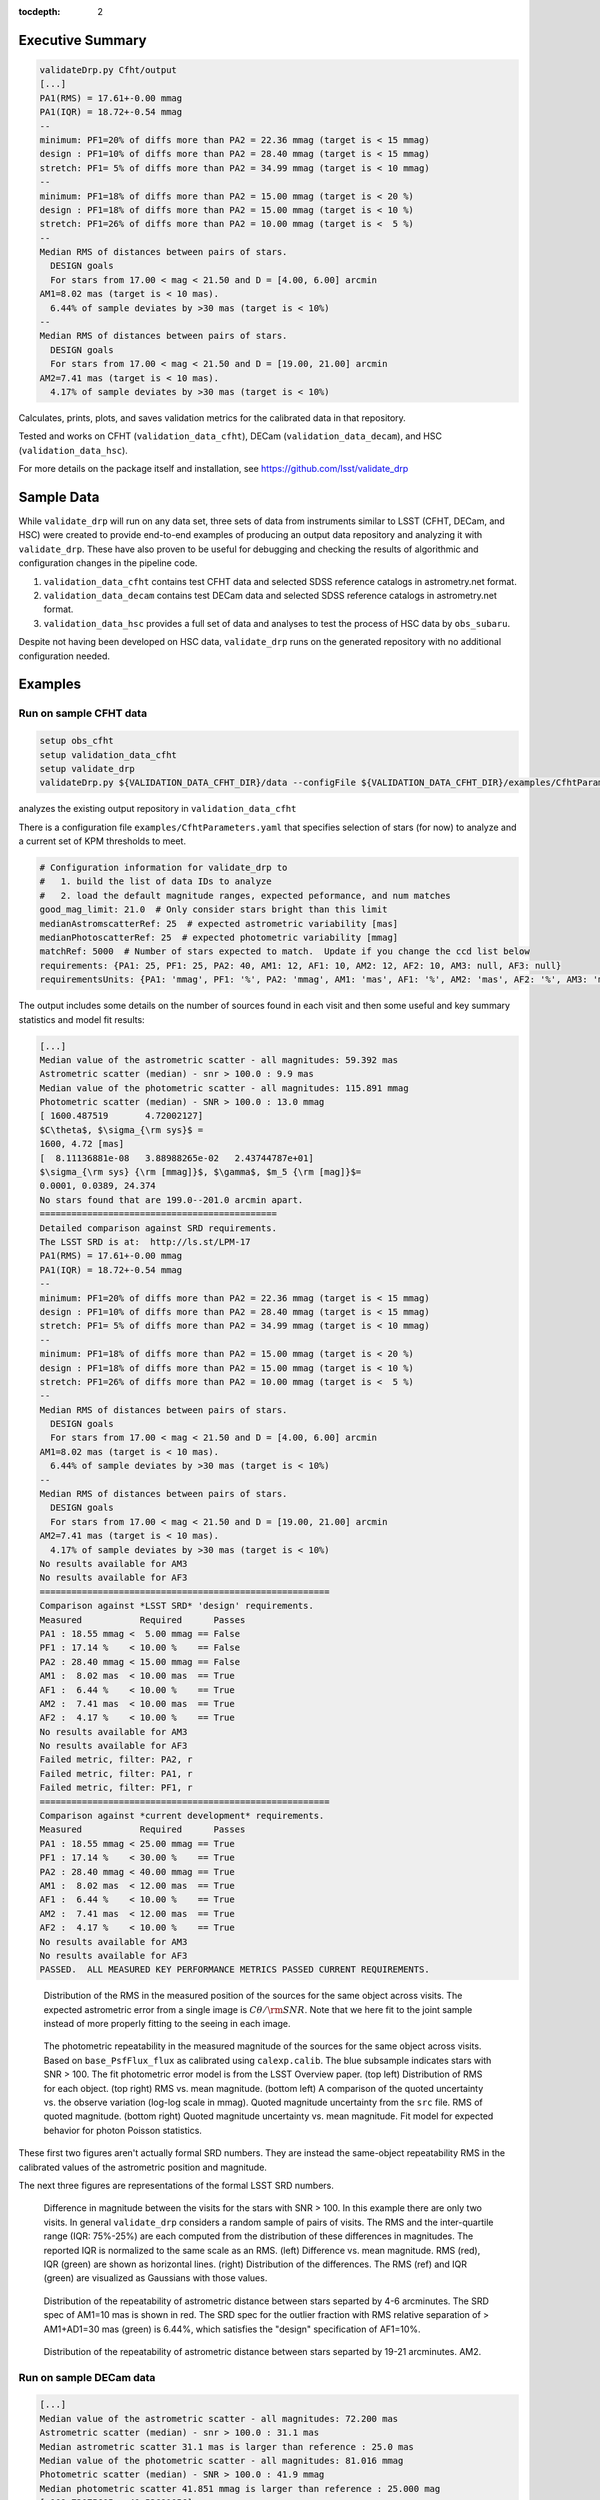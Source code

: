 ..
  Content of technical report.

  See http://developer.lsst.io/en/latest/docs/rst_styleguide.html
  for a guide to reStructuredText writing.

  Do not put the title, authors or other metadata in this document;
  those are automatically added.

  Use the following syntax for sections:

  Sections
  ========

  and

  Subsections
  -----------

  and

  Subsubsections
  ^^^^^^^^^^^^^^

  To add images, add the image file (png, svg or jpeg preferred) to the
  _static/ directory. The reST syntax for adding the image is

  .. figure:: /_static/filename.ext
     :name: fig-label
     :target: http://target.link/url

     Caption text.

   Run: ``make html`` and ``open _build/html/index.html`` to preview your work.
   See the README at https://github.com/lsst-sqre/lsst-report-bootstrap or
   this repo's README for more info.

   Feel free to delete this instructional comment.

:tocdepth: 2

Executive Summary
=================

.. code-block:: bash

    validateDrp.py Cfht/output
    [...]
    PA1(RMS) = 17.61+-0.00 mmag
    PA1(IQR) = 18.72+-0.54 mmag
    --
    minimum: PF1=20% of diffs more than PA2 = 22.36 mmag (target is < 15 mmag)
    design : PF1=10% of diffs more than PA2 = 28.40 mmag (target is < 15 mmag)
    stretch: PF1= 5% of diffs more than PA2 = 34.99 mmag (target is < 10 mmag)
    --
    minimum: PF1=18% of diffs more than PA2 = 15.00 mmag (target is < 20 %)
    design : PF1=18% of diffs more than PA2 = 15.00 mmag (target is < 10 %)
    stretch: PF1=26% of diffs more than PA2 = 10.00 mmag (target is <  5 %)
    --
    Median RMS of distances between pairs of stars.
      DESIGN goals
      For stars from 17.00 < mag < 21.50 and D = [4.00, 6.00] arcmin
    AM1=8.02 mas (target is < 10 mas).
      6.44% of sample deviates by >30 mas (target is < 10%)
    --
    Median RMS of distances between pairs of stars.
      DESIGN goals
      For stars from 17.00 < mag < 21.50 and D = [19.00, 21.00] arcmin
    AM2=7.41 mas (target is < 10 mas).
      4.17% of sample deviates by >30 mas (target is < 10%)

Calculates, prints, plots, and saves validation metrics for the calibrated data in that repository.

Tested and works on CFHT (``validation_data_cfht``), DECam (``validation_data_decam``), and HSC (``validation_data_hsc``).

For more details on the package itself and installation, see 
https://github.com/lsst/validate_drp

Sample Data
===========

While ``validate_drp`` will run on any data set, three sets of data from instruments similar to LSST (CFHT, DECam, and HSC) were created to provide end-to-end examples of producing an output data repository and analyzing it with ``validate_drp``.  These have also proven to be useful for debugging and checking the results of algorithmic and configuration changes in the pipeline code.

1. ``validation_data_cfht`` contains test CFHT data and selected SDSS reference catalogs in astrometry.net format.
2. ``validation_data_decam`` contains test DECam data and selected SDSS reference catalogs in astrometry.net format.
3. ``validation_data_hsc`` provides a full set of data and analyses to test the process of HSC data by ``obs_subaru``.  

Despite not having been developed on HSC data, ``validate_drp`` runs on the generated repository with no additional configuration needed.


Examples
========

Run on sample CFHT data
-----------------------

.. code-block:: bash
    :name: cfht-runexample

    setup obs_cfht
    setup validation_data_cfht
    setup validate_drp
    validateDrp.py ${VALIDATION_DATA_CFHT_DIR}/data --configFile ${VALIDATION_DATA_CFHT_DIR}/examples/CfhtParameters.yaml

analyzes the existing output repository in ``validation_data_cfht``

There is a configuration file ``examples/CfhtParameters.yaml`` that specifies selection of stars (for now) to analyze and a current set of KPM thresholds to meet.

.. code-block:: yaml
    :name: cfht-parameters

    # Configuration information for validate_drp to
    #   1. build the list of data IDs to analyze
    #   2. load the default magnitude ranges, expected peformance, and num matches
    good_mag_limit: 21.0  # Only consider stars bright than this limit
    medianAstromscatterRef: 25  # expected astrometric variability [mas]
    medianPhotoscatterRef: 25  # expected photometric variability [mmag]
    matchRef: 5000  # Number of stars expected to match.  Update if you change the ccd list below
    requirements: {PA1: 25, PF1: 25, PA2: 40, AM1: 12, AF1: 10, AM2: 12, AF2: 10, AM3: null, AF3: null}
    requirementsUnits: {PA1: 'mmag', PF1: '%', PA2: 'mmag', AM1: 'mas', AF1: '%', AM2: 'mas', AF2: '%', AM3: 'mas', AF3: '%'}


The output includes some details on the number of sources found in each visit and then some useful and key summary statistics and model fit results:

.. code-block:: bash
    :name: run-cfht-output

    [...]
    Median value of the astrometric scatter - all magnitudes: 59.392 mas
    Astrometric scatter (median) - snr > 100.0 : 9.9 mas
    Median value of the photometric scatter - all magnitudes: 115.891 mmag
    Photometric scatter (median) - SNR > 100.0 : 13.0 mmag
    [ 1600.487519       4.72002127]
    $C\theta$, $\sigma_{\rm sys}$ =
    1600, 4.72 [mas]
    [  8.11136881e-08   3.88988265e-02   2.43744787e+01]
    $\sigma_{\rm sys} {\rm [mmag]}$, $\gamma$, $m_5 {\rm [mag]}$=
    0.0001, 0.0389, 24.374
    No stars found that are 199.0--201.0 arcmin apart.
    =============================================
    Detailed comparison against SRD requirements.
    The LSST SRD is at:  http://ls.st/LPM-17
    PA1(RMS) = 17.61+-0.00 mmag
    PA1(IQR) = 18.72+-0.54 mmag
    --
    minimum: PF1=20% of diffs more than PA2 = 22.36 mmag (target is < 15 mmag)
    design : PF1=10% of diffs more than PA2 = 28.40 mmag (target is < 15 mmag)
    stretch: PF1= 5% of diffs more than PA2 = 34.99 mmag (target is < 10 mmag)
    --
    minimum: PF1=18% of diffs more than PA2 = 15.00 mmag (target is < 20 %)
    design : PF1=18% of diffs more than PA2 = 15.00 mmag (target is < 10 %)
    stretch: PF1=26% of diffs more than PA2 = 10.00 mmag (target is <  5 %)
    --
    Median RMS of distances between pairs of stars.
      DESIGN goals
      For stars from 17.00 < mag < 21.50 and D = [4.00, 6.00] arcmin
    AM1=8.02 mas (target is < 10 mas).
      6.44% of sample deviates by >30 mas (target is < 10%)
    --
    Median RMS of distances between pairs of stars.
      DESIGN goals
      For stars from 17.00 < mag < 21.50 and D = [19.00, 21.00] arcmin
    AM2=7.41 mas (target is < 10 mas).
      4.17% of sample deviates by >30 mas (target is < 10%)
    No results available for AM3
    No results available for AF3
    =======================================================
    Comparison against *LSST SRD* 'design' requirements.
    Measured           Required      Passes
    PA1 : 18.55 mmag <  5.00 mmag == False
    PF1 : 17.14 %    < 10.00 %    == False
    PA2 : 28.40 mmag < 15.00 mmag == False
    AM1 :  8.02 mas  < 10.00 mas  == True
    AF1 :  6.44 %    < 10.00 %    == True
    AM2 :  7.41 mas  < 10.00 mas  == True
    AF2 :  4.17 %    < 10.00 %    == True
    No results available for AM3
    No results available for AF3
    Failed metric, filter: PA2, r
    Failed metric, filter: PA1, r
    Failed metric, filter: PF1, r
    =======================================================
    Comparison against *current development* requirements.
    Measured           Required      Passes
    PA1 : 18.55 mmag < 25.00 mmag == True
    PF1 : 17.14 %    < 30.00 %    == True
    PA2 : 28.40 mmag < 40.00 mmag == True
    AM1 :  8.02 mas  < 12.00 mas  == True
    AF1 :  6.44 %    < 10.00 %    == True
    AM2 :  7.41 mas  < 12.00 mas  == True
    AF2 :  4.17 %    < 10.00 %    == True
    No results available for AM3
    No results available for AF3
    PASSED.  ALL MEASURED KEY PERFORMANCE METRICS PASSED CURRENT REQUIREMENTS.

.. figure:: /_static/validation_data_cfht_master-g2016f8e221_data_r_check_astrometry.png
    :name: fig-cfht-pa1
    :alt: CFHT Astrometry RMS
    :target: ../../_static/validation_data_cfht_master-g2016f8e221_data_r_check_astrometry.png

    Distribution of the RMS in the measured position of the sources for the same object across visits.
    The expected astrometric error from a single image is :math:`C \theta/{\rm SNR}`.  Note that we here fit to the 
    joint sample instead of more properly fitting to the seeing in each image.


.. figure:: /_static/validation_data_cfht_master-g2016f8e221_data_r_check_photometry.png
    :name: fig-cfht-pa1
    :alt: CFHT Photometry RMS
    :target: ../../_static/validation_data_cfht_master-g2016f8e221_data_r_check_photometry.png

    The photometric repeatability in the measured magnitude of the sources for the same object across visits.
    Based on ``base_PsfFlux_flux`` as calibrated using ``calexp.calib``.
    The blue subsample indicates stars with SNR > 100.
    The fit photometric error model is from the LSST Overview paper.
    (top left) Distribution of RMS for each object.
    (top right) RMS vs. mean magnitude.
    (bottom left) A comparison of the quoted uncertainty vs. the observe variation (log-log scale in mmag).  Quoted magnitude uncertainty from the ``src`` file.  RMS of quoted magnitude.
    (bottom right) Quoted magnitude uncertainty vs. mean magnitude.  Fit model for expected behavior for photon Poisson statistics.
    
These first two figures aren't actually formal SRD numbers.  They are instead the same-object repeatability RMS in the calibrated values of the astrometric position and magnitude.
    
The next three figures are representations of the formal LSST SRD numbers.

.. figure:: /_static/validation_data_cfht_master-g2016f8e221_data_r_PA1.png
    :name: fig-cfht-pa1
    :alt: CFHT PA1
    :target: ../../_static/validation_data_cfht_master-g2016f8e221_data_r_PA1.png


    Difference in magnitude between the visits for the stars with SNR > 100.  In this example there are only two visits.  In general ``validate_drp`` considers a random sample of pairs of visits.
    The RMS and the inter-quartile range (IQR: 75%-25%) are each computed from the distribution of these differences in magnitudes.   The reported IQR is normalized to the same scale as an RMS.
    (left) Difference vs. mean magnitude.  RMS (red), IQR (green) are shown as horizontal lines.
    (right) Distribution of the differences.  The RMS (ref) and IQR (green) are visualized as Gaussians with those values.

.. figure:: /_static/validation_data_cfht_master-g2016f8e221_data_r_AM1_D_5_ARCMIN_17.0-21.5.png
    :name: fig-cfht-am1
    :alt: CFHT AM1
    :target: ../../_static/validation_data_cfht_master-g2016f8e221_data_r_AM1_D_5_ARCMIN_17.0-21.5.png

    Distribution of the repeatability of astrometric distance between stars separted by 4-6 arcminutes.  The SRD spec of AM1=10 mas is shown in red.  The SRD spec for the outlier fraction with RMS relative separation of > AM1+AD1=30 mas (green) is 6.44%, which satisfies the "design" specification of AF1=10%.

.. figure:: /_static/validation_data_cfht_master-g2016f8e221_data_r_AM2_D_20_ARCMIN_17.0-21.5.png
    :name: fig-cfht-am2
    :alt: CFHT AM2
    :target: ../../_static/validation_data_cfht_master-g2016f8e221_data_r_AM2_D_20_ARCMIN_17.0-21.5.png

    Distribution of the repeatability of astrometric distance between stars separted by 19-21 arcminutes.  AM2.


Run on sample DECam data
------------------------

.. code-block:: bash
    setup obs_decam
    setup validation_data_decam
    setup validate_drp
    validateDrp.py ${VALIDATION_DATA_DECAM_DIR}/data

.. code-block:: bash
    :name: run-decam-output

    [...]
    Median value of the astrometric scatter - all magnitudes: 72.200 mas
    Astrometric scatter (median) - snr > 100.0 : 31.1 mas
    Median astrometric scatter 31.1 mas is larger than reference : 25.0 mas
    Median value of the photometric scatter - all magnitudes: 81.016 mmag
    Photometric scatter (median) - SNR > 100.0 : 41.9 mmag
    Median photometric scatter 41.851 mmag is larger than reference : 25.000 mag
    [-109.73075605   40.53691056]
    $C\theta$, $\sigma_{\rm sys}$ =
    -109.7, 40.54 [mas]
    [  1.34547321e-02   5.50412642e-02   4.48827416e+01]
    $\sigma_{\rm sys} {\rm [mmag]}$, $\gamma$, $m_5 {\rm [mag]}$=
    13.4547, 0.0550, 44.883
    No stars found that are 199.0--201.0 arcmin apart.
    =============================================
    Detailed comparison against SRD requirements.
    The LSST SRD is at:  http://ls.st/LPM-17
    PA1(RMS) = 31.05+-0.00 mmag
    PA1(IQR) = 31.36+-0.71 mmag
    --
    minimum: PF1=20% of diffs more than PA2 = 39.23 mmag (target is < 15 mmag)
    design : PF1=10% of diffs more than PA2 = 48.90 mmag (target is < 15 mmag)
    stretch: PF1= 5% of diffs more than PA2 = 58.76 mmag (target is < 10 mmag)
    --
    minimum: PF1=28% of diffs more than PA2 = 15.00 mmag (target is < 20 %)
    design : PF1=28% of diffs more than PA2 = 15.00 mmag (target is < 10 %)
    stretch: PF1=36% of diffs more than PA2 = 10.00 mmag (target is <  5 %)
    --
    Median RMS of distances between pairs of stars.
      DESIGN goals
      For stars from 17.00 < mag < 21.50 and D = [4.00, 6.00] arcmin
    AM1=28.00 mas (target is < 10 mas).
      46.38% of sample deviates by >30 mas (target is < 10%)
    --
    Median RMS of distances between pairs of stars.
      DESIGN goals
      For stars from 17.00 < mag < 21.50 and D = [19.00, 21.00] arcmin
    AM2=26.63 mas (target is < 10 mas).
      45.87% of sample deviates by >30 mas (target is < 10%)

.. figure:: /_static/validation_data_decam_master-ga7c58840c3_data_z_check_astrometry.png
    :name: fig-cfht-pa1
    :alt: DECam Astrometry RMS
    :target: ../../_static/validation_data_decam_master-ga7c58840c3_data_z_check_astrometry.png

    Distribution of the RMS in the measured position of the sources for the same object across visits.
    The expected astrometric error from a single image is :math:`C \theta/{\rm SNR}`.  
    Note that we here fit to the
    joint sample instead of more properly fitting to the seeing in each image.  
    Also note that the fit is terrible.

.. figure:: /_static/validation_data_decam_master-ga7c58840c3_data_z_check_photometry.png
    :name: fig-cfht-pa1
    :alt: DECam Photometry RMS
    :target: ../../_static/validation_data_decam_master-ga7c58840c3_data_z_check_photometry.png

    The photometric repeatability in the measured magnitude of the sources for the same object across visits.
    Based on ``base_PsfFlux_flux`` as calibrated using ``calexp.calib``.
    The blue subsample indicates stars with SNR > 100.

    (top left) Distribution of RMS for each object.
    (top right) RMS vs. mean magnitude.
    (bottom left) A comparison of the quoted uncertainty vs. the observe variation (log-log scale in mmag).  Quoted magnitude uncertainty from the ``src`` file.  RMS of quoted magnitude.
    (bottom right) Quoted magnitude uncertainty vs. mean magnitude.  Fit model for expected behavior for photon Poisson statistics.
    Note that the fit is terrible.
    
These first two figures aren't actually formal SRD numbers.  They are instead the same-object repeatability RMS in the calibrated values of the astrometric position and magnitude.
    
The next three figures are representations of the formal LSST SRD numbers.

.. figure:: /_static/validation_data_decam_master-ga7c58840c3_data_z_PA1.png
    :name: fig-cfht-pa1
    :alt: DECam PA1
    :target: ../../_static/validation_data_decam_master-ga7c58840c3_data_z_PA1.png


    Difference in magnitude between the visits for the stars between 17--21.5 mag.  In this example there are only two visits.  In general ``validate_drp`` considers a random sample of pairs of visits.
    The RMS and the inter-quartile range (IQR: 75%-25%) are each computed from the distribution of these differences in magnitudes.   The reported IQR is normalized to the same scale as an RMS.
    (left) Difference vs. mean magnitude.  RMS (red), IQR (green) are shown as horizontal lines.
    (right) Distribution of the idfferences.  The RMS (ref) and IQR (green) are visualized as Gaussians with those values.

.. figure:: /_static/validation_data_decam_master-ga7c58840c3_data_z_AM1_D_5_ARCMIN_17.0-21.5.png
    :name: fig-cfht-am1
    :alt: DECam AM1
    :target: ../../_static/validation_data_decam_master-ga7c58840c3_data_z_AM1_D_5_ARCMIN_17.0-21.5.png

    Distribution of the repeatability of astrometric distance between stars separted by 4-6 arcminutes.  The SRD spec of AM1=10 mas is shown in red.  The performance of 28.00 mas is shown in black.  The SRD spec for the outlier fraction with RMS relative separation of > AM1+AD1=30 mas (green) is 46.38%, which is catastrophically above the "design" specification of AF1=10%.

.. figure:: /_static/validation_data_decam_master-ga7c58840c3_data_z_AM2_D_20_ARCMIN_17.0-21.5.png
    :name: fig-cfht-am2
    :alt: DECam AM2
    :target: ../../_static/validation_data_decam_master-ga7c58840c3_data_z_AM2_D_20_ARCMIN_17.0-21.5.png

    Distribution of the repeatability of astrometric distance between stars separted by 19-21 arcminutes.  AM2.

Run on sample HSC data
----------------------

.. code-block:: bash

    setup obs_subaru
    setup validation_data_hsc
    setup validate_drp
    validateDrp.py ${VALIDATION_DATA_HSC_DIR}/DATA

Just showing here the results from the i-band ("HSC-I") processing:

.. code-block:: bash
    :name: run-hsc-output

    [...]
    Median value of the astrometric scatter - all magnitudes: 62.077 mas
    Astrometric scatter (median) - snr > 100.0 : 16.0 mas
    Median value of the photometric scatter - all magnitudes: 49.789 mmag
    Photometric scatter (median) - SNR > 100.0 : 11.6 mmag
    No stars found that are 199.0--201.0 arcmin apart.
    =============================================
    Detailed comparison against SRD requirements.
    The LSST SRD is at:  http://ls.st/LPM-17
    PA1(RMS) = 19.10+-0.50 mmag
    PA1(IQR) = 14.93+-0.77 mmag
    --
    minimum: PF1=20% of diffs more than PA2 = 20.84 mmag (target is < 15 mmag)
    design : PF1=10% of diffs more than PA2 = 27.29 mmag (target is < 15 mmag)
    stretch: PF1= 5% of diffs more than PA2 = 37.02 mmag (target is < 10 mmag)
    --
    minimum: PF1=15% of diffs more than PA2 = 15.00 mmag (target is < 20 %)
    design : PF1=15% of diffs more than PA2 = 15.00 mmag (target is < 10 %)
    stretch: PF1=23% of diffs more than PA2 = 10.00 mmag (target is <  5 %)
    --
    Median RMS of distances between pairs of stars.
      DESIGN goals
      For stars from 17.00 < mag < 21.50 and D = [4.00, 6.00] arcmin
    AM1=11.09 mas (target is < 10 mas).
      18.88% of sample deviates by >30 mas (target is < 10%)
    --
    Median RMS of distances between pairs of stars.
      DESIGN goals
      For stars from 17.00 < mag < 21.50 and D = [19.00, 21.00] arcmin
    AM2=10.40 mas (target is < 10 mas).
      20.00% of sample deviates by >30 mas (target is < 10%)


.. figure:: /_static/validation_data_hsc_master-gf20a3ec9ab_DATA_HSC-R_check_astrometry.png
    :name: fig-cfht-pa1
    :alt: DECam Astrometry RMS
    :target: ../../_static/validation_data_hsc_master-gf20a3ec9ab_DATA_HSC-R_check_astrometry.png

    Distribution of the r-band RMS in the measured position of the sources for the same object across visits.

.. figure:: /_static/validation_data_hsc_master-gf20a3ec9ab_DATA_HSC-R_check_photometry.png
    :name: fig-cfht-pa1
    :alt: DECam Photometry RMS
    :target: ../../_static/validation_data_hsc_master-gf20a3ec9ab_DATA_HSC-R_check_photometry.png

    The photometric repeatability in the measured magnitude of the sources for the same object across visits.
    Based on ``base_PsfFlux_flux`` as calibrated using ``calexp.calib``.
    The blue subsample indicates stars with SNR > 100.

    (top left) Distribution of RMS for each object.
    (top right) RMS vs. mean magnitude.
    (bottom left) A comparison of the quoted uncertainty vs. the observe variation (log-log scale in mmag).  Quoted magnitude uncertainty from the ``src`` file.  RMS of quoted magnitude.
    (bottom right) Quoted magnitude uncertainty vs. mean magnitude.  Fit model for expected behavior for photon Poisson statistics.
    
These first two figures aren't actually formal SRD numbers.  They are instead the same-object repeatability RMS in the calibrated values of the astrometric position and magnitude.

Note that the astrometric and photometric error models are formally valid for individual images.  However, they are being applied here to the results from the set of images, which is implicitly looking at some sort of mean performance.
E.g., the expected astrometric uncertainty is intimately related to the seeing of the image.  For collections of images where most have a similar seeing, these estimates are useful and reasonable.  However, if the data set analyzed consisted of a set of images distributed across a wide range of seeing values, then the fits here have less direct meaning.
    
The next three figures are representations of the formal LSST SRD numbers.

.. figure:: /_static/validation_data_hsc_master-gf20a3ec9ab_DATA_HSC-R_PA1.png
    :name: fig-cfht-pa1
    :alt: HSC PA1
    :target: ../../_static/validation_data_hsc_master-gf20a3ec9ab_DATA_HSC-R_PA1.png


    Difference in magnitude between the visits for the stars between 17--21.5 mag.  In this example there are only two visits.  In general ``validate_drp`` considers a random sample of pairs of visits.
    The RMS and the inter-quartile range (IQR: 75%-25%) are each computed from the distribution of these differences in magnitudes.   The reported IQR is normalized to the same scale as an RMS.
    (left) Difference vs. mean magnitude.  RMS (red), IQR (green) are shown as horizontal lines.
    (right) Distribution of the idfferences.  The RMS (ref) and IQR (green) are visualized as Gaussians with those values.

.. figure:: /_static/validation_data_hsc_master-gf20a3ec9ab_DATA_HSC-R_AM1_D_5_ARCMIN_17.0-21.5.png
    :name: fig-cfht-am1
    :alt: HSC AM1
    :target: ../../_static/validation_data_hsc_master-gf20a3ec9ab_DATA_HSC-R_AM1_D_5_ARCMIN_17.0-21.5.png

    Distribution of the repeatability of astrometric distance between stars separted by 4-6 arcminutes.  The SRD spec of AM1=10 mas is shown in red.  The measured performance (black) of 11.56 mas is slightly above this spec.  The SRD spec for the outlier fraction with RMS relative separation of > AM1+AD1=30 mas (green) is 21.97%, which is above the "design" specification of AF1=10%.

Caveats
=======
1. Should use aperture-corrected aperture flux instead of base_PsfFlux (DM-5804).
2. Star/galaxy separation needs to be improved.  You can see this incompleteness in some of the above plots of RMS vs. mag|SNR, where there seem to be clear contributes from galaxies to the brightSnr sample. (DM-5805)

Future Work
===========
Currently scheduled improvements are as follows.

#. `DM-5096 <https://jira.lsst.org/browse/DM-5096>`_ Make validateDrp a Task.
#. `DM-5097 <https://jira.lsst.org/browse/DM-5097>`_ Update validate_drp to use TransformTask to store calibrated measurements
#. `DM-5098 <https://jira.lsst.org/browse/DM-5098>`_ Add tests to validate_drp to verify SRD calculations and utility function behavior
#. `DM-5159 <https://jira.lsst.org/browse/DM-5159>`_ Please use angle and Coord where possible
#. `DM-5160 <https://jira.lsst.org/browse/DM-5160>`_ Record CCD, visit of input catalog in `validate_drp`
#. `DM-5804 <https://jira.lsst.org/browse/DM-5804>`_ Use aperture-corrected aperture flux in validate_drp
#. `DM-5805 <https://jira.lsst.org/browse/DM-5805>`_ Improve star/galaxy separation for validate_drp
#. `DM-5819 <https://jira.lsst.org/browse/DM-5819>`_ Incorporate Price suggestions to make `validate_drp` faster
